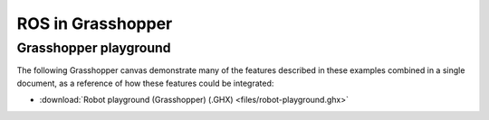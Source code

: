 *******************************************************************************
ROS in Grasshopper
*******************************************************************************

Grasshopper playground
======================

The following Grasshopper canvas demonstrate many of the features described in
these examples combined in a single document, as a reference of how these
features could be integrated:

.. raw:: html

    <div class="card bg-light">
    <div class="card-body">
    <div class="card-title">Download</div>

* :download:`Robot playground (Grasshopper) (.GHX) <files/robot-playground.ghx>`

.. raw:: html

    </div>
    </div>

